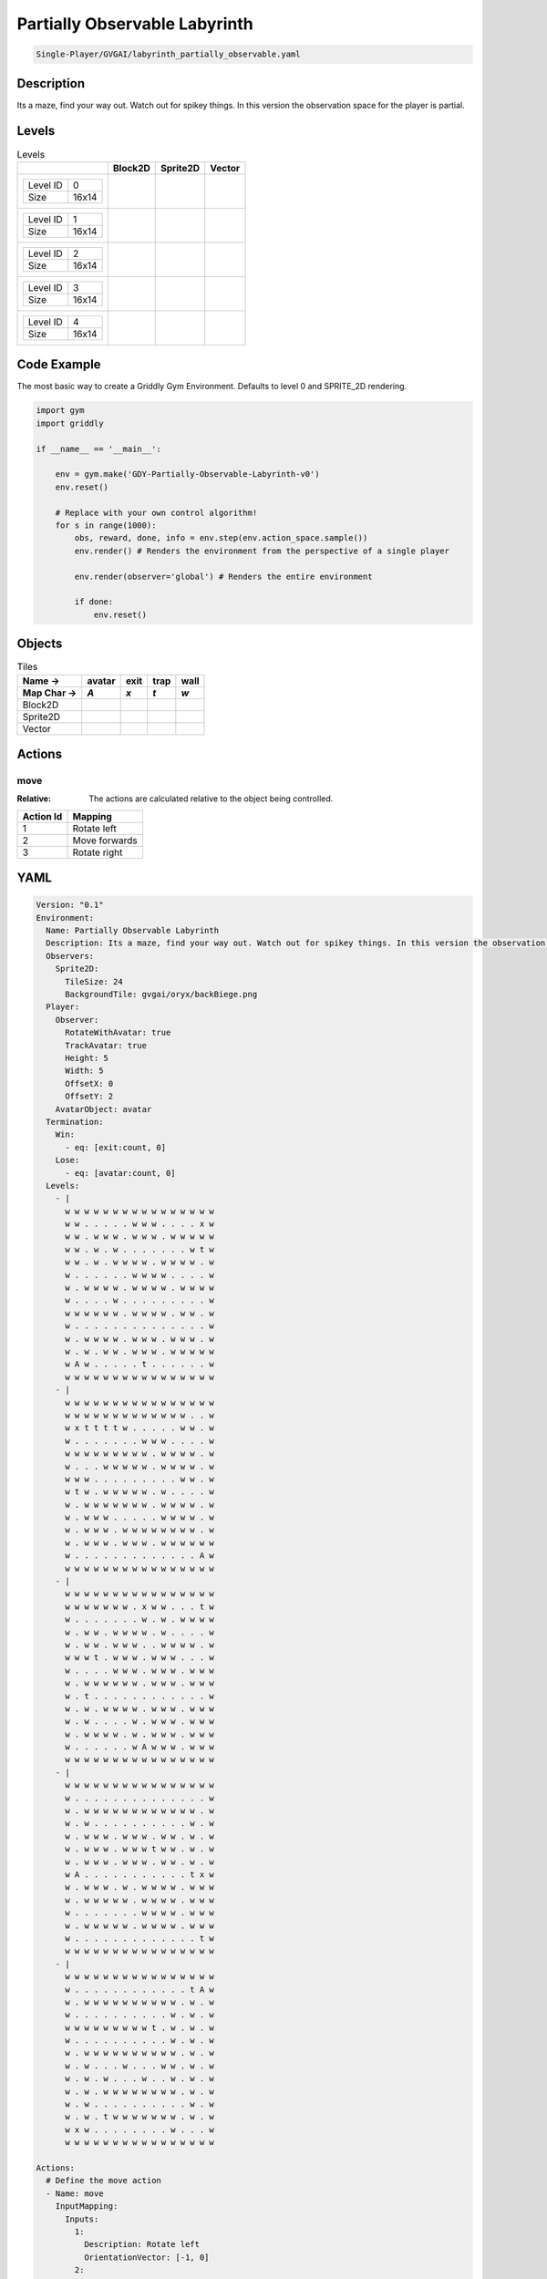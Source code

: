 .. _doc_partially_observable_labyrinth:

Partially Observable Labyrinth
==============================

.. code-block::

   Single-Player/GVGAI/labyrinth_partially_observable.yaml

Description
-------------

Its a maze, find your way out. Watch out for spikey things. In this version the observation space for the player is partial.

Levels
---------

.. list-table:: Levels
   :class: level-gallery
   :header-rows: 1

   * - 
     - Block2D
     - Sprite2D
     - Vector
   * - .. list-table:: 

          * - Level ID
            - 0
          * - Size
            - 16x14
     - .. thumbnail:: img/Partially_Observable_Labyrinth-level-Block2D-0.png
     - .. thumbnail:: img/Partially_Observable_Labyrinth-level-Sprite2D-0.png
     - .. thumbnail:: img/Partially_Observable_Labyrinth-level-Vector-0.png
   * - .. list-table:: 

          * - Level ID
            - 1
          * - Size
            - 16x14
     - .. thumbnail:: img/Partially_Observable_Labyrinth-level-Block2D-1.png
     - .. thumbnail:: img/Partially_Observable_Labyrinth-level-Sprite2D-1.png
     - .. thumbnail:: img/Partially_Observable_Labyrinth-level-Vector-1.png
   * - .. list-table:: 

          * - Level ID
            - 2
          * - Size
            - 16x14
     - .. thumbnail:: img/Partially_Observable_Labyrinth-level-Block2D-2.png
     - .. thumbnail:: img/Partially_Observable_Labyrinth-level-Sprite2D-2.png
     - .. thumbnail:: img/Partially_Observable_Labyrinth-level-Vector-2.png
   * - .. list-table:: 

          * - Level ID
            - 3
          * - Size
            - 16x14
     - .. thumbnail:: img/Partially_Observable_Labyrinth-level-Block2D-3.png
     - .. thumbnail:: img/Partially_Observable_Labyrinth-level-Sprite2D-3.png
     - .. thumbnail:: img/Partially_Observable_Labyrinth-level-Vector-3.png
   * - .. list-table:: 

          * - Level ID
            - 4
          * - Size
            - 16x14
     - .. thumbnail:: img/Partially_Observable_Labyrinth-level-Block2D-4.png
     - .. thumbnail:: img/Partially_Observable_Labyrinth-level-Sprite2D-4.png
     - .. thumbnail:: img/Partially_Observable_Labyrinth-level-Vector-4.png

Code Example
------------

The most basic way to create a Griddly Gym Environment. Defaults to level 0 and SPRITE_2D rendering.

.. code-block:: python


   import gym
   import griddly

   if __name__ == '__main__':

       env = gym.make('GDY-Partially-Observable-Labyrinth-v0')
       env.reset()
    
       # Replace with your own control algorithm!
       for s in range(1000):
           obs, reward, done, info = env.step(env.action_space.sample())
           env.render() # Renders the environment from the perspective of a single player

           env.render(observer='global') # Renders the entire environment
        
           if done:
               env.reset()


Objects
-------

.. list-table:: Tiles
   :header-rows: 2

   * - Name ->
     - avatar
     - exit
     - trap
     - wall
   * - Map Char ->
     - `A`
     - `x`
     - `t`
     - `w`
   * - Block2D
     - .. image:: img/Partially_Observable_Labyrinth-tile-avatar-Block2D.png
     - .. image:: img/Partially_Observable_Labyrinth-tile-exit-Block2D.png
     - .. image:: img/Partially_Observable_Labyrinth-tile-trap-Block2D.png
     - .. image:: img/Partially_Observable_Labyrinth-tile-wall-Block2D.png
   * - Sprite2D
     - .. image:: img/Partially_Observable_Labyrinth-tile-avatar-Sprite2D.png
     - .. image:: img/Partially_Observable_Labyrinth-tile-exit-Sprite2D.png
     - .. image:: img/Partially_Observable_Labyrinth-tile-trap-Sprite2D.png
     - .. image:: img/Partially_Observable_Labyrinth-tile-wall-Sprite2D.png
   * - Vector
     - .. image:: img/Partially_Observable_Labyrinth-tile-avatar-Vector.png
     - .. image:: img/Partially_Observable_Labyrinth-tile-exit-Vector.png
     - .. image:: img/Partially_Observable_Labyrinth-tile-trap-Vector.png
     - .. image:: img/Partially_Observable_Labyrinth-tile-wall-Vector.png


Actions
-------

move
^^^^

:Relative: The actions are calculated relative to the object being controlled.

.. list-table:: 
   :header-rows: 1

   * - Action Id
     - Mapping
   * - 1
     - Rotate left
   * - 2
     - Move forwards
   * - 3
     - Rotate right


YAML
----

.. code-block:: YAML

   Version: "0.1"
   Environment:
     Name: Partially Observable Labyrinth
     Description: Its a maze, find your way out. Watch out for spikey things. In this version the observation space for the player is partial.
     Observers:
       Sprite2D:
         TileSize: 24
         BackgroundTile: gvgai/oryx/backBiege.png
     Player:
       Observer:
         RotateWithAvatar: true
         TrackAvatar: true
         Height: 5
         Width: 5
         OffsetX: 0
         OffsetY: 2
       AvatarObject: avatar
     Termination:
       Win:
         - eq: [exit:count, 0]
       Lose:
         - eq: [avatar:count, 0]
     Levels:
       - |
         w w w w w w w w w w w w w w w w
         w w . . . . . w w w . . . . x w
         w w . w w w . w w w . w w w w w
         w w . w . w . . . . . . . w t w
         w w . w . w w w w . w w w w . w
         w . . . . . . w w w w . . . . w
         w . w w w w . w w w w . w w w w
         w . . . . w . . . . . . . . . w
         w w w w w w . w w w w . w w . w
         w . . . . . . . . . . . . . . w
         w . w w w w . w w w . w w w . w
         w . w . w w . w w w . w w w w w
         w A w . . . . . t . . . . . . w
         w w w w w w w w w w w w w w w w
       - |
         w w w w w w w w w w w w w w w w
         w w w w w w w w w w w w w . . w
         w x t t t t w . . . . . w w . w
         w . . . . . . . w w w . . . . w
         w w w w w w w w w . w w w w . w
         w . . . w w w w w . w w w w . w
         w w w . . . . . . . . . w w . w
         w t w . w w w w w . w . . . . w
         w . w w w w w w w . w w w w . w
         w . w w w . . . . . w w w w . w
         w . w w w . w w w w w w w w . w
         w . w w w . w w w . w w w w w w
         w . . . . . . . . . . . . . A w
         w w w w w w w w w w w w w w w w
       - | 
         w w w w w w w w w w w w w w w w
         w w w w w w w . x w w . . . t w
         w . . . . . . . w . w . w w w w
         w . w w . w w w w . w . . . . w
         w . w w . w w w . . w w w w . w
         w w w t . w w w . w w w . . . w
         w . . . . w w w . w w w . w w w
         w . w w w w w w . w w w . w w w
         w . t . . . . . . . . . . . . w
         w . w . w w w w . w w w . w w w
         w . w . . . . w . w w w . w w w
         w . w w w w . w . w w w . w w w
         w . . . . . . w A w w w . w w w
         w w w w w w w w w w w w w w w w
       - |
         w w w w w w w w w w w w w w w w
         w . . . . . . . . . . . . . . w
         w . w w w w w w w w w w w w . w
         w . w . . . . . . . . . . w . w
         w . w w w . w w w . w w . w . w
         w . w w w . w w w t w w . w . w
         w . w w w . w w w . w w . w . w
         w A . . . . . . . . . . . t x w
         w . w w w . w . w w w w . w w w
         w . w w w w w . w w w w . w w w
         w . . . . . . . w w w w . w w w
         w . w w w w w . w w w w . w w w
         w . . . . . . . . . . . . . t w
         w w w w w w w w w w w w w w w w
       - | 
         w w w w w w w w w w w w w w w w
         w . . . . . . . . . . . . t A w
         w . w w w w w w w w w w . w . w
         w . . . . . . . . . . w . w . w
         w w w w w w w w w t . w . w . w
         w . . . . . . . . . . w . w . w
         w . w w w w w w w w w w . w . w
         w . w . . . w . . . w w . w . w
         w . w . w . . . w . . w . w . w
         w . w . w w w w w w w w . w . w
         w . w . . . . . . . . . . w . w
         w . w . t w w w w w w w . w . w
         w x w . . . . . . . . w . . . w
         w w w w w w w w w w w w w w w w

   Actions:
     # Define the move action
     - Name: move
       InputMapping:
         Inputs:
           1:
             Description: Rotate left
             OrientationVector: [-1, 0]
           2:
             Description: Move forwards
             OrientationVector: [0, -1]
             VectorToDest: [0, -1]
           3:
             Description: Rotate right
             OrientationVector: [1, 0]
         Relative: true
       Behaviours:

         # Avatar rotates
         - Src:
             Object: avatar
             Commands:
               - rot: _dir
           Dst:
             Object: avatar

         # Avatar can move into empty space
         - Src:
             Object: avatar
             Commands:
               - mov: _dest
           Dst:
             Object: _empty

         # If Avatar hits a trap, remove it
         - Src:
             Object: avatar
             Commands:
               - remove: true
               - reward: -1
           Dst:
             Object: trap

         # If Avatar hits the exit, remove the exit
         - Src:
             Object: avatar
             Commands:
               - reward: 1
           Dst:
             Object: exit
             Commands:
               - remove: true            

   Objects:
     - Name: avatar
       MapCharacter: A
       Observers:
         Sprite2D:
           - Image: gvgai/newset/girl1.png
         Block2D:
           - Shape: triangle
             Color: [0.2, 0.8, 0.2]
             Scale: 0.6

     - Name: exit
       MapCharacter: x
       Observers:
         Sprite2D:
           - Image: gvgai/newset/exit2.png
         Block2D:
           - Shape: square
             Color: [0.2, 0.2, 0.8]
             Scale: 0.7

     - Name: trap
       MapCharacter: t
       Observers:
         Sprite2D:
           - Image: gvgai/oryx/spike2.png
         Block2D:
           - Shape: triangle
             Color: [1.0, 0.0, 0.0]
             Scale: 0.3

     - Name: wall
       MapCharacter: w
       Observers:
         Sprite2D:
           - TilingMode: WALL_16
             Image:
               - oryx/oryx_fantasy/wall8-0.png
               - oryx/oryx_fantasy/wall8-1.png
               - oryx/oryx_fantasy/wall8-2.png
               - oryx/oryx_fantasy/wall8-3.png
               - oryx/oryx_fantasy/wall8-4.png
               - oryx/oryx_fantasy/wall8-5.png
               - oryx/oryx_fantasy/wall8-6.png
               - oryx/oryx_fantasy/wall8-7.png
               - oryx/oryx_fantasy/wall8-8.png
               - oryx/oryx_fantasy/wall8-9.png
               - oryx/oryx_fantasy/wall8-10.png
               - oryx/oryx_fantasy/wall8-11.png
               - oryx/oryx_fantasy/wall8-12.png
               - oryx/oryx_fantasy/wall8-13.png
               - oryx/oryx_fantasy/wall8-14.png
               - oryx/oryx_fantasy/wall8-15.png
         Block2D:
           - Shape: square
             Color: [0.5, 0.5, 0.5]
             Scale: 0.9


